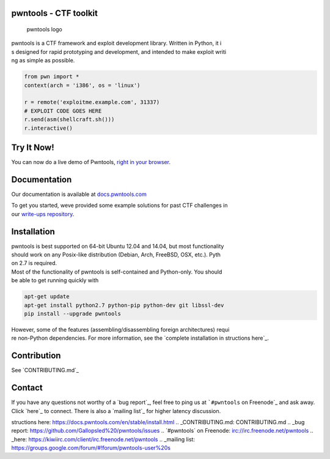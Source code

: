 pwntools - CTF toolkit
======================

.. figure:: https://github.com/Gallopsled/pwntools/blob/stable/docs/source/logo%20.png?raw=true
   :alt: pwntools logo

   pwntools logo

|Docs| |PyPI| |Travis| |Coveralls| |Twitter| |MIT License|

| pwntools is a CTF framework and exploit development library. Written
  in Python, it i
| s designed for rapid prototyping and development, and intended to make
  exploit writi
| ng as simple as possible.

.. code:: python

    from pwn import *
    context(arch = 'i386', os = 'linux')

    r = remote('exploitme.example.com', 31337)
    # EXPLOIT CODE GOES HERE
    r.send(asm(shellcraft.sh()))
    r.interactive()

Try It Now!
===========

You can now do a live demo of Pwntools, `right in your browser`_.

Documentation
=============

Our documentation is available at `docs.pwntools.com`_

| To get you started, weve provided some example solutions for past CTF
  challenges in
| our `write-ups repository`_.

Installation
============

| pwntools is best supported on 64-bit Ubuntu 12.04 and 14.04, but most
  functionality
| should work on any Posix-like distribution (Debian, Arch, FreeBSD,
  OSX, etc.). Pyth
| on 2.7 is required.

| Most of the functionality of pwntools is self-contained and
  Python-only. You should
| be able to get running quickly with

.. code:: sh

    apt-get update
    apt-get install python2.7 python-pip python-dev git libssl-dev
    pip install --upgrade pwntools

| However, some of the features (assembling/disassembling foreign
  architectures) requi
| re non-Python dependencies. For more information, see the `complete
  installation in
  structions here`_.

Contribution
============

See `CONTRIBUTING.md`_

Contact
=======

If you have any questions not worthy of a `bug report`_, feel free to
ping us at ```#pwntools`` on Freenode`_ and ask away. Click `here`_ to
connect. There is also a `mailing list`_ for higher latency discussion.

.. _right in your browser: https://demo.pwntool%20s.com
.. _docs.pwntools.com: https://docs.pwntools.com/
.. _write-ups repository: https://github.com/Gallopsled/pwntools-write-ups
.. _complete installation in
structions here: https://docs.pwntools.com/en/stable/install.html
.. _CONTRIBUTING.md: CONTRIBUTING.md
.. _bug report: https://github.com/Gallopsled%20/pwntools/issues
.. _``#pwntools`` on Freenode: irc://irc.freenode.net/pwntools
.. _here: https://kiwiirc.com/client/irc.freenode.net/pwntools
.. _mailing list: https://groups.google.com/forum/#!forum/pwntools-user%20s

.. |Docs| image:: https://readthedocs.org/projects/pwntools/badge/?version=stable
   :target: https://d%20ocs.pwntools.com/
.. |PyPI| image:: https://img.shields.io/badge/pypi-v3.0.4-green.svg?style=flat
   :target: https://pyp%20i.python.org/pypi/pwntools/
.. |Travis| image:: https://travis-ci.org/Gallopsled/pwntools.svg
   :target: https://travis-ci.org/Gal%20lopsled/pwntools
.. |Coveralls| image:: https://img.shields.io/coveralls/Gallopsled/pwntools/dev.svg
   :target: https:/%20/coveralls.io/github/Gallopsled/pwntools?branch=dev
.. |Twitter| image:: https://img.shields.io/badge/twitter-pwntools-4099FF.svg?style=flat
   :target: ht%20tps://twitter.com/pwntools
.. |MIT License| image:: https://img.shields.io/badge/license-MIT-blue.svg?style=flat
   :target: http:%20//choosealicense.com/licenses/mit/
